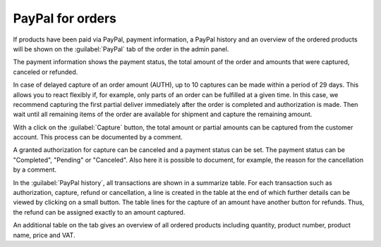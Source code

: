 PayPal for orders
=================

If products have been paid via PayPal, payment information, a PayPal history and an overview of the ordered products will be shown on the :guilabel:`PayPal` tab of the order in the admin panel.

.. image:: ../media/screenshots/oxdaaf01.png
    :alt: Orders, "PayPal" tab
    :class: with-shadow
    :height: 325
    :width: 650

The payment information shows the payment status, the total amount of the order and amounts that were captured, canceled or refunded.

In case of delayed capture of an order amount (AUTH), up to 10 captures can be made within a period of 29 days. This allows you to react flexibly if, for example, only parts of an order can be fulfilled at a given time. In this case, we recommend capturing the first partial deliver immediately after the order is completed and authorization is made. Then wait until all remaining items of the order are available for shipment and capture the remaining amount.

With a click on the :guilabel:`Capture` button, the total amount or partial amounts can be captured from the customer account. This process can be documented by a comment.

A granted authorization for capture can be canceled and a payment status can be set. The payment status can be "Completed", "Pending" or "Canceled". Also here it is possible to document, for example, the reason for the cancellation by a comment.

In the :guilabel:`PayPal history`, all transactions are shown in a summarize table. For each transaction such as authorization, capture, refund or cancellation, a line is created in the table at the end of which further details can be viewed by clicking on a small button. The table lines for the capture of an amount have another button for refunds. Thus, the refund can be assigned exactly to an amount captured.

An additional table on the tab gives an overview of all ordered products including quantity, product number, product name, price and VAT.


.. Intern: oxdaaf, Status: